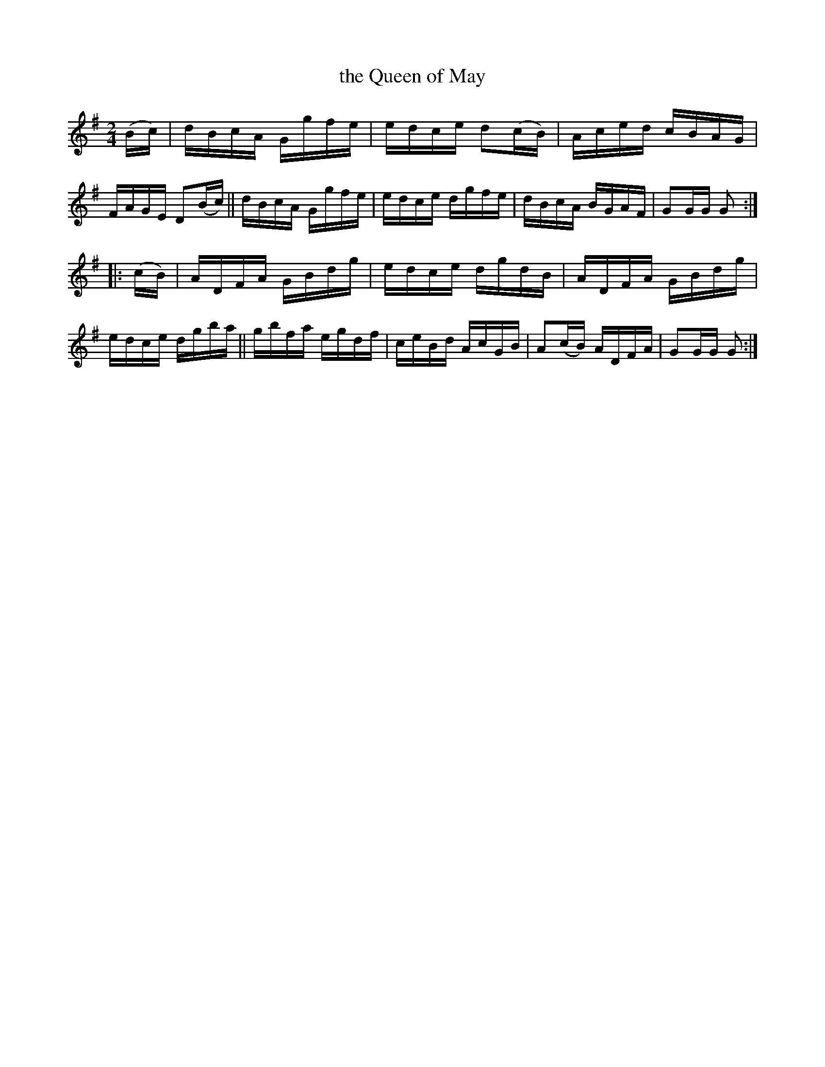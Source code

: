 X: 1728
T: the Queen of May
R: hornpipe, reel
%S: s:2 b:16(8+8)
B: O'Neill's 1850 #1728
N: F.O'Neill
Z: "Transcribed by Bob Safranek, rjs@gsp.org"
Z: A. LEE WORMAN
M: 2/4
L: 1/16
K: G
(Bc) |\
dBcA Ggfe | edce d2(cB) | Aced cBAG | FAGE D2(Bc) ||\
dBcA Ggfe | edce dgfe | dBcA BGAF | G2GG G2 :|
|: (cB) |\
ADFA GBdg | edce dgdB | ADFA GBdg | edce dgba ||\
gbfa egdf | ceBd AcGB | A2(cB) ADFA | G2GG G2 :|
